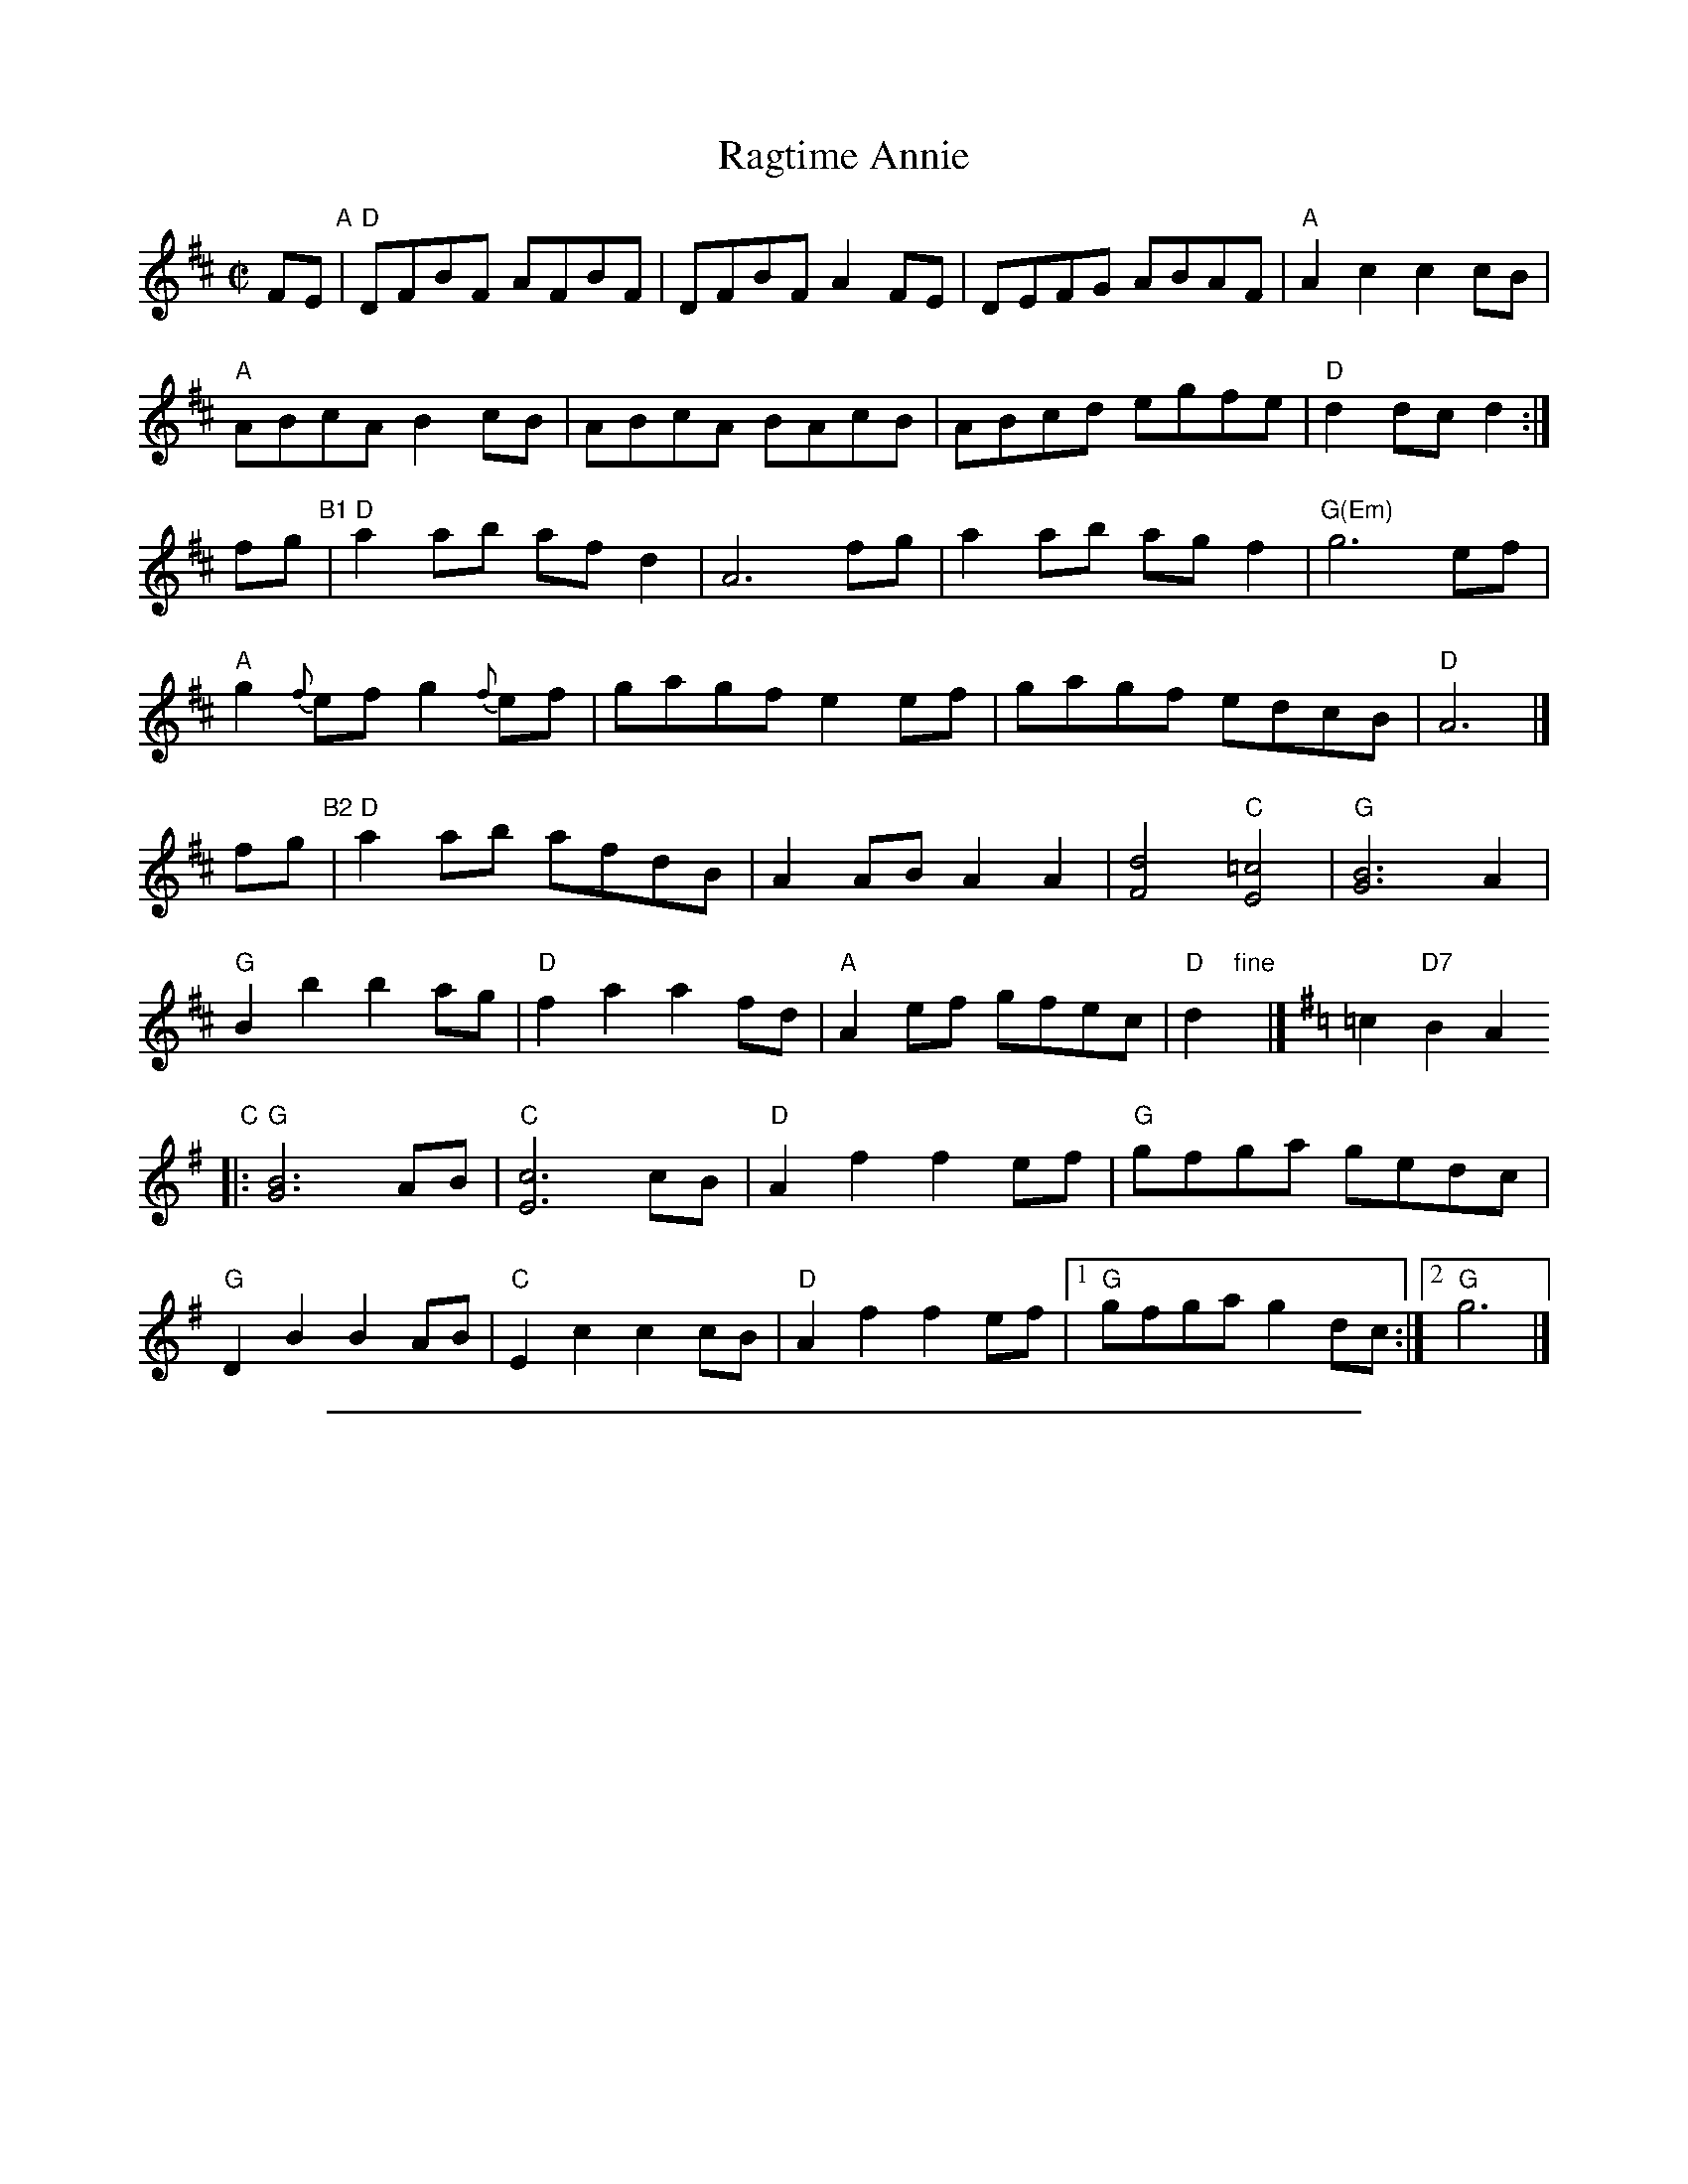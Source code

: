 
X: 1
T: Ragtime Annie
S: Roaring Jelly collection R-104
%C: Old-Time,Bluegrass
%C: New England
M: C|
Z:
R: rag, reel
K: D
%
FE "A"|\
"D"DFBF AFBF | DFBF A2FE |\
DEFG ABAF | "A"A2c2 c2cB |
"A"ABcA B2cB | ABcA BAcB |\
ABcd egfe | "D"d2dc d2 :|
fg "B1"|\
"D"a2ab afd2 | A6 fg |\
a2ab agf2 | "G(Em)"g6 ef |
"A"g2{f}ef g2{f}ef | gagf e2ef |\
gagf edcB | "D"A6 |]
fg "B2"|\
"D"a2ab afdB | A2AB A2A2 |\
[F4d4] "C"[E4=c4] | "G"[G6B6] A2 |
"G"B2b2 b2ag | "D"f2a2 a2fd |\
"A"A2ef gfec | "D"d2 "fine"y |][K:G] =c2 "D7"B2A2
"C"|:\
"G"[G6B6] AB | "C"[E6c6] cB |\
"D"A2f2 f2ef | "G"gfga gedc |
"G"D2B2 B2AB | "C"E2c2 c2cB |\
"D"A2f2 f2ef |1 "G"gfga g2dc :|2 "G"g6 |]

%%sep 1 1 500

X: 2
T: Reel B\'eatrice
%T: Oggi Nevica (Today it snows)
C: T.Fantini
R: reel
D: La Bottine Souriante "Je Voudrais Changer D'Chapeau"
Z: John Chambers <jc:trillian.mit.edu>
N: Well-known in New England, and many variants exist.
N: According to Paul M.  MacDonald, the original reel began as a polka from  the
N: Ballo  Liscio  dance  repertoire  called "Oggi Nevica" (which means 'today it
N: snows'), played by Riccardo Tesi, an Italian accordion player.
M: C|
L: 1/8
K: Am
%%staffsep 40
A,B, "A"\
|: "Am"CB,A,C E2CE | A2EA EGAB \
| cBAc e2ce | aeea egab |
y3 \
| c'bag fedc | "Dm"BddB d4 \
| "E7"e^def e=dcB | "Am"AA,A,A, A,2z2 :|
"B"\
|: "Dm"a2^ga bff2 | "Am"fe^de a4 \
| "E7"e2^de f2e=d | "Am"cdcB cBA2 |
y \
| "Dm"a2^ga bff2 | "Am"fe^de a4 \
| "E7"e^def e=dcB |1 "Am"AA,A,A, A,2z2 :|2 "Am"A2z2 "G7"G2AB ||
"C"\
|: "C"c2Gc EGce | c2Gc EGce \
| "G7"d2Bd GBdB |1,3 "C"c2ba "(G7)"gfed :|2,4 "C"ce"G7"dB "C"c2z2 :|
